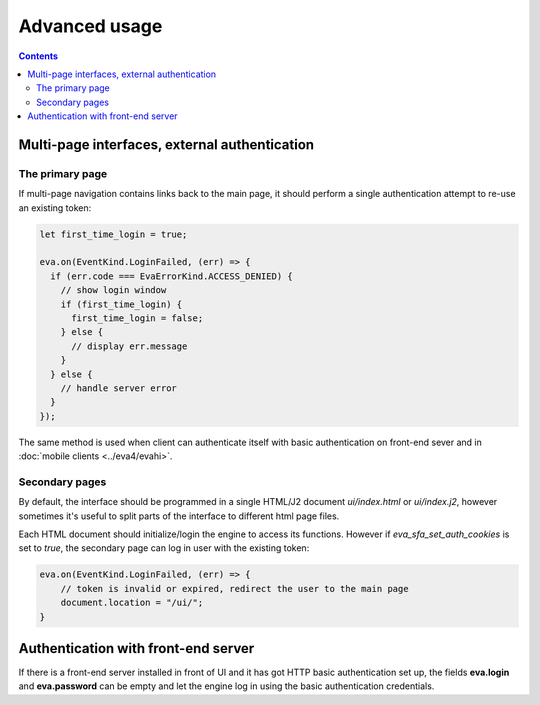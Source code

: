 Advanced usage
**************

.. contents::

Multi-page interfaces, external authentication
==============================================

The primary page
----------------

If multi-page navigation contains links back to the main page, it should
perform a single authentication attempt to re-use an existing token:

.. code:: javascript

    let first_time_login = true;

    eva.on(EventKind.LoginFailed, (err) => {
      if (err.code === EvaErrorKind.ACCESS_DENIED) {
        // show login window
        if (first_time_login) {
          first_time_login = false;
        } else {
          // display err.message
        }
      } else {
        // handle server error
      }
    });

The same method is used when client can authenticate itself with basic
authentication on front-end sever and in :doc:`mobile clients <../eva4/evahi>`.

Secondary pages
---------------

By default, the interface should be programmed in a single HTML/J2 document
*ui/index.html* or *ui/index.j2*, however sometimes it's useful to split parts
of the interface to different html page files.

Each HTML document should initialize/login the engine to access its functions.
However if *eva_sfa_set_auth_cookies* is set to *true*, the secondary page can
log in user with the existing token:

.. code:: javascript

    eva.on(EventKind.LoginFailed, (err) => {
        // token is invalid or expired, redirect the user to the main page
        document.location = "/ui/";
    }

Authentication with front-end server
====================================

If there is a front-end server installed in front of UI and it has got HTTP
basic authentication set up, the fields **eva.login** and **eva.password** can
be empty and let the engine log in using the basic authentication
credentials.
